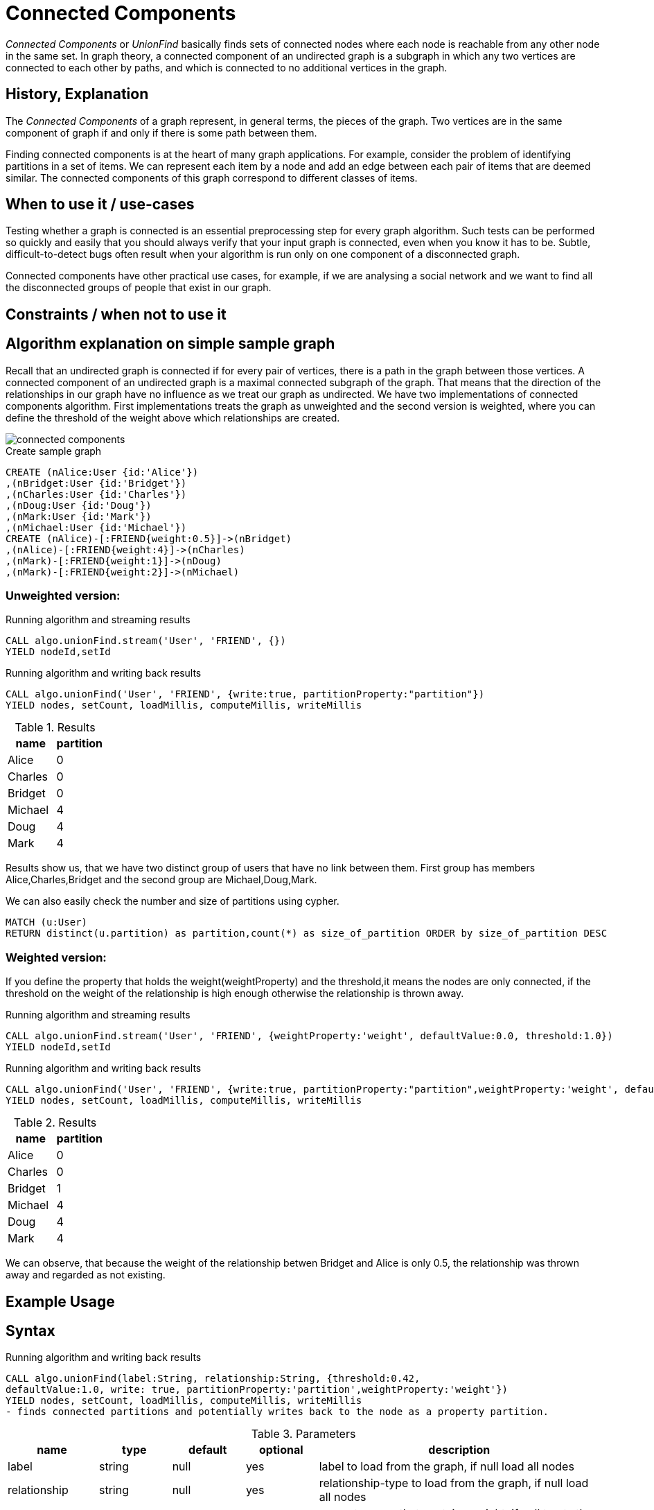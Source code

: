 = Connected Components

_Connected Components_ or _UnionFind_ basically finds sets of connected nodes where each node is reachable from any other node in the same set. 
In graph theory, a connected component of an undirected graph is a subgraph in which any two vertices are connected to each other by paths, and which is connected to no additional vertices in the graph.

== History, Explanation

The _Connected Components_ of a graph represent, in general terms, the pieces of the graph. 
Two vertices are in the same component of graph if and only if there is some path between them.

Finding connected components is at the heart of many graph applications. 
For example, consider the problem of identifying partitions in a set of items. 
We can represent each item by a node and add an edge between each pair of items that are deemed similar. 
The connected components of this graph correspond to different classes of items.

== When to use it / use-cases

Testing whether a graph is connected is an essential preprocessing step for every graph algorithm. 
Such tests can be performed so quickly and easily that you should always verify that your input graph is connected, even when you know it has to be. 
Subtle, difficult-to-detect bugs often result when your algorithm is run only on one component of a disconnected graph.

Connected components have other practical use cases, for example, if we are analysing a social network and we want to find all the disconnected groups of people that exist in our graph. 


== Constraints / when not to use it

== Algorithm explanation on simple sample graph

Recall that an undirected graph is connected if for every pair of vertices, there is a path in the graph between those vertices. 
A connected component of an undirected graph is a maximal connected subgraph of the graph. 
That means that the direction of the relationships in our graph have no influence as we treat our graph as undirected. 
We have two implementations of connected components algorithm. 
First implementations treats the graph as unweighted and the second version is weighted, where you can define the threshold of the weight above which relationships are created. 

image::{img}/connected_components.png[]

.Create sample graph
[source,cypher]
----
CREATE (nAlice:User {id:'Alice'})
,(nBridget:User {id:'Bridget'})
,(nCharles:User {id:'Charles'})
,(nDoug:User {id:'Doug'})
,(nMark:User {id:'Mark'})
,(nMichael:User {id:'Michael'})
CREATE (nAlice)-[:FRIEND{weight:0.5}]->(nBridget)
,(nAlice)-[:FRIEND{weight:4}]->(nCharles)
,(nMark)-[:FRIEND{weight:1}]->(nDoug)
,(nMark)-[:FRIEND{weight:2}]->(nMichael)

----

=== Unweighted version:

.Running algorithm and streaming results
[source,cypher]
----
CALL algo.unionFind.stream('User', 'FRIEND', {}) 
YIELD nodeId,setId
----
.Running algorithm and writing back results
[source,cypher]
----
CALL algo.unionFind('User', 'FRIEND', {write:true, partitionProperty:"partition"}) 
YIELD nodes, setCount, loadMillis, computeMillis, writeMillis
----
.Results
[opts="header",cols="1,1"]
|===
| name | partition
| Alice | 0
| Charles | 0
| Bridget | 0
| Michael | 4
| Doug | 4
| Mark | 4 
|===

Results show us, that we have two distinct group of users that have no link between them. First group has members Alice,Charles,Bridget and the second group are Michael,Doug,Mark.



.We can also easily check the number and size of partitions using cypher.
[source,cypher]
----
MATCH (u:User)
RETURN distinct(u.partition) as partition,count(*) as size_of_partition ORDER by size_of_partition DESC 
----
=== Weighted version:

If you define the property that holds the weight(weightProperty) and the threshold,it means the nodes are only connected, if the threshold on the weight of the relationship is high enough otherwise the relationship is thrown away.

.Running algorithm and streaming results
[source,cypher]
----
CALL algo.unionFind.stream('User', 'FRIEND', {weightProperty:'weight', defaultValue:0.0, threshold:1.0}) 
YIELD nodeId,setId
----
.Running algorithm and writing back results
[source,cypher]
----
CALL algo.unionFind('User', 'FRIEND', {write:true, partitionProperty:"partition",weightProperty:'weight', defaultValue:0.0, threshold:1.0}) 
YIELD nodes, setCount, loadMillis, computeMillis, writeMillis
----

.Results
[opts="header",cols="1,1"]
|===
| name | partition
| Alice | 0
| Charles | 0
| Bridget | 1
| Michael | 4
| Doug | 4
| Mark | 4 
|===

We can observe, that because the weight of the relationship betwen Bridget and Alice is only 0.5, the relationship was thrown away and regarded as not existing. 

== Example Usage

== Syntax

.Running algorithm and writing back results
[source,cypher]
----
CALL algo.unionFind(label:String, relationship:String, {threshold:0.42,
defaultValue:1.0, write: true, partitionProperty:'partition',weightProperty:'weight'}) 
YIELD nodes, setCount, loadMillis, computeMillis, writeMillis
- finds connected partitions and potentially writes back to the node as a property partition. 

----

.Parameters
[opts="header",cols="1,1,1,1,4"]
|===
| name | type | default | optional | description
| label  | string | null | yes | label to load from the graph, if null load all nodes
| relationship | string | null | yes | relationship-type to load from the graph, if null load all nodes
| weightProperty | string | null | yes | property name that contains weight, if null treats the graph as unweighted. Must be numeric.
| write | boolean | true | yes | if result should be written back as node property
| partitionProperty | string | 'partition' | yes | property name written back the id of the partition particular node belongs to
| threshold | float | null | yes | value of the weight above which the relationship is not thrown away
| defaultValue | float | null | yes | default value of the weight in case it is missing or invalid
|===

.Results
[opts="header",cols="1,1,6"]
|===
| name | type | description
| nodes | int | number of nodes considered
| setCount | int | number of partitions found
| loadMillis | int | milliseconds for loading data
| computeMillis | int | milliseconds for running the algorithm
| writeMillis | int | milliseconds for writing result data back
|===


.Running algorithm and streaming results
[source,cypher]
----
CALL algo.unionFind.stream(label:String, relationship:String, {weightProperty:'weight', threshold:0.42, defaultValue:1.0) 
YIELD nodeId, setId - yields a setId to each node id
----

.Parameters
[opts="header",cols="1,1,1,1,4"]
|===
| name | type | default | optional | description
| label  | string | null | yes | label to load from the graph, if null load all nodes
| relationship | string | null | yes | relationship-type to load from the graph, if null load all relationships
| weightProperty | string | null | yes | property name that contains weight, if null treats the graph as unweighted. Must be numeric.
| threshold | float | null | yes | value of the weight above which the relationship is not thrown away
| defaultValue | float | null | yes | default value of the weight in case it is missing or invalid
|===

.Results
[opts="headers"]
|===
| name | type | description
| nodeId | int | node id
| setId | int | partition id
|===

== References

* http://math.hws.edu/eck/cs327_s04/chapter9.pdf

* https://en.wikipedia.org/wiki/Connected_component_(graph_theory)

ifdef::implementation[]
// tag::implementation[]

== Implementation Details

:leveloffset: +1
// copied from: https://github.com/neo4j-contrib/neo4j-graph-algorithms/issues/79

_Connected Components_ or _UnionFind_ basically finds sets of connected nodes where each node is reachable from any other node in the same set. One implementation also evaluates a Predicate on each relation which allows partitioning of the graph based on Relationships and Properties.

## Progress

- [x] single threaded implementation
- [x] tests
- [x] simple benchmark 
- [ ] implement procedure
- [ ] benchmark on bigger graphs
- [ ] parallelization
- [ ] evaluation

## Requirements

`AllRelationshipIterator` & `Weights`

## Data structured involved

We use a disjoint-set-structure which is based on a parent-array-tree. The DSS can be used to efficiently ask if two nodes are reachable by each other. [More](https://en.wikipedia.org/wiki/Disjoint-set_data_structure)

## ToDo

### benchmark

Implement benchmark on big graph & 

- stream nodeId-setId pairs
- calculate setSize-setCount


### parallelization

One approach to parallelize _UnionFind_ might be _relationship partitioning_ where each thread performs the execution into it's own DSS instance on a subset of relationships. So each thread calculates a distinct set of unions. Later we can merge each DSS pairwise which can also be perfomed in parallel. Nonetheless the memory consumption might be high due to the preallocated array in DSS. We could also switch to a growing container if this is a problem.

### evaluation

- Performance tests on different dataset sizes / level of concurrency

== Details

- writes a cluster-id to each node representing the a connected component where each node
is reachable from any other node

=== algo.unionFind

- if a threshold configuration parameter is supplied only relationships with a property value higher then the threshold
are merged

=== algo.unionFind.exp1

- parallel UnionFind using ExecutorService only.
- Algorithm based on the idea that DisjointSetStruct can be built using just a partition of the nodes
which are then merged pairwise.
- The implementation is based on a queue which acts as a buffer for each computed DSS. As long as there are
more elements on the queue the algorithm takes two, merges them and adds its result to the queue until only
1 element remains.

=== algo.unionFind.exp2

-  Like in *exp1* the resulting DSS of each node-partition is merged by the ForkJoin pool while
the calculation of the DSS is done by the ExecutorService.

=== algo.unionFind.exp3

- calculation and merge using forkJoinPool

// end::implementation[]
endif::implementation[]